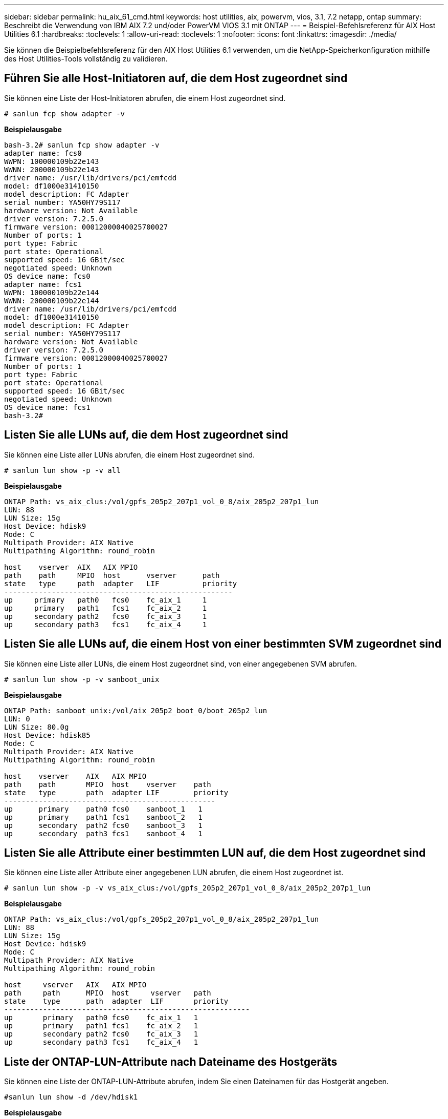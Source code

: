 ---
sidebar: sidebar 
permalink: hu_aix_61_cmd.html 
keywords: host utilities, aix, powervm, vios, 3.1, 7.2 netapp, ontap 
summary: Beschreibt die Verwendung von IBM AIX 7.2 und/oder PowerVM VIOS 3.1 mit ONTAP 
---
= Beispiel-Befehlsreferenz für AIX Host Utilities 6.1
:hardbreaks:
:toclevels: 1
:allow-uri-read: 
:toclevels: 1
:nofooter: 
:icons: font
:linkattrs: 
:imagesdir: ./media/


[role="lead"]
Sie können die Beispielbefehlsreferenz für den AIX Host Utilities 6.1 verwenden, um die NetApp-Speicherkonfiguration mithilfe des Host Utilities-Tools vollständig zu validieren.



== Führen Sie alle Host-Initiatoren auf, die dem Host zugeordnet sind

Sie können eine Liste der Host-Initiatoren abrufen, die einem Host zugeordnet sind.

[source, cli]
----
# sanlun fcp show adapter -v
----
*Beispielausgabe*

[listing]
----
bash-3.2# sanlun fcp show adapter -v
adapter name: fcs0
WWPN: 100000109b22e143
WWNN: 200000109b22e143
driver name: /usr/lib/drivers/pci/emfcdd
model: df1000e31410150
model description: FC Adapter
serial number: YA50HY79S117
hardware version: Not Available
driver version: 7.2.5.0
firmware version: 00012000040025700027
Number of ports: 1
port type: Fabric
port state: Operational
supported speed: 16 GBit/sec
negotiated speed: Unknown
OS device name: fcs0
adapter name: fcs1
WWPN: 100000109b22e144
WWNN: 200000109b22e144
driver name: /usr/lib/drivers/pci/emfcdd
model: df1000e31410150
model description: FC Adapter
serial number: YA50HY79S117
hardware version: Not Available
driver version: 7.2.5.0
firmware version: 00012000040025700027
Number of ports: 1
port type: Fabric
port state: Operational
supported speed: 16 GBit/sec
negotiated speed: Unknown
OS device name: fcs1
bash-3.2#
----


== Listen Sie alle LUNs auf, die dem Host zugeordnet sind

Sie können eine Liste aller LUNs abrufen, die einem Host zugeordnet sind.

[source, cli]
----
# sanlun lun show -p -v all
----
*Beispielausgabe*

[listing]
----
ONTAP Path: vs_aix_clus:/vol/gpfs_205p2_207p1_vol_0_8/aix_205p2_207p1_lun
LUN: 88
LUN Size: 15g
Host Device: hdisk9
Mode: C
Multipath Provider: AIX Native
Multipathing Algorithm: round_robin

host    vserver  AIX   AIX MPIO
path    path     MPIO  host      vserver      path
state   type     path  adapter   LIF          priority
-----------------------------------------------------
up     primary   path0   fcs0    fc_aix_1     1
up     primary   path1   fcs1    fc_aix_2     1
up     secondary path2   fcs0    fc_aix_3     1
up     secondary path3   fcs1    fc_aix_4     1
----


== Listen Sie alle LUNs auf, die einem Host von einer bestimmten SVM zugeordnet sind

Sie können eine Liste aller LUNs, die einem Host zugeordnet sind, von einer angegebenen SVM abrufen.

[source, cli]
----
# sanlun lun show -p -v sanboot_unix
----
*Beispielausgabe*

[listing]
----
ONTAP Path: sanboot_unix:/vol/aix_205p2_boot_0/boot_205p2_lun
LUN: 0
LUN Size: 80.0g
Host Device: hdisk85
Mode: C
Multipath Provider: AIX Native
Multipathing Algorithm: round_robin

host    vserver    AIX   AIX MPIO
path    path       MPIO  host    vserver    path
state   type       path  adapter LIF        priority
-------------------------------------------------
up      primary    path0 fcs0    sanboot_1   1
up      primary    path1 fcs1    sanboot_2   1
up      secondary  path2 fcs0    sanboot_3   1
up      secondary  path3 fcs1    sanboot_4   1
----


== Listen Sie alle Attribute einer bestimmten LUN auf, die dem Host zugeordnet sind

Sie können eine Liste aller Attribute einer angegebenen LUN abrufen, die einem Host zugeordnet ist.

[source, cli]
----
# sanlun lun show -p -v vs_aix_clus:/vol/gpfs_205p2_207p1_vol_0_8/aix_205p2_207p1_lun
----
*Beispielausgabe*

[listing]
----
ONTAP Path: vs_aix_clus:/vol/gpfs_205p2_207p1_vol_0_8/aix_205p2_207p1_lun
LUN: 88
LUN Size: 15g
Host Device: hdisk9
Mode: C
Multipath Provider: AIX Native
Multipathing Algorithm: round_robin

host     vserver   AIX   AIX MPIO
path     path      MPIO  host     vserver   path
state    type      path  adapter  LIF       priority
---------------------------------------------------------
up       primary   path0 fcs0    fc_aix_1   1
up       primary   path1 fcs1    fc_aix_2   1
up       secondary path2 fcs0    fc_aix_3   1
up       secondary path3 fcs1    fc_aix_4   1
----


== Liste der ONTAP-LUN-Attribute nach Dateiname des Hostgeräts

Sie können eine Liste der ONTAP-LUN-Attribute abrufen, indem Sie einen Dateinamen für das Hostgerät angeben.

[source, cli]
----
#sanlun lun show -d /dev/hdisk1
----
*Beispielausgabe*

[listing]
----
controller(7mode)/
device host lun
vserver(Cmode)     lun-pathname
-----------------------------------------------------------------------------
vs_aix_clus       /vol/gpfs_205p2_207p1_vol_0_0/aix_205p2_207p1_lun

filename adapter protocol size mode
-----------------------------------
hdisk1    fcs0    FCP     15g  C
----


== Führen Sie alle dem Host angeschlossenen SVM-Ziel-LIF-WWPNs auf

Sie können eine Liste aller mit einem Host verbundenen logischen SVM-Ziel-WWPNs abrufen.

[source, cli]
----
# sanlun lun show -wwpn
----
*Beispielausgabe*

[listing]
----
controller(7mode)/
target device host lun
vserver(Cmode)          wwpn            lun-pathname
--------------------------------------------------------------------------------

vs_aix_clus          203300a098ba7afe  /vol/gpfs_205p2_207p1_vol_0_0/aix_205p2_207p1_lun
vs_aix_clus          203300a098ba7afe  /vol/gpfs_205p2_207p1_vol_0_9/aix_205p2_207p1_lun
vs_aix_clus          203300a098ba7afe  /vol/gpfs_205p2_207p1_vol_en_0_0/aix_205p2_207p1_lun_en
vs_aix_clus          202f00a098ba7afe  /vol/gpfs_205p2_207p1_vol_en_0_1/aix_205p2_207p1_lun_en

filename     adapter    size  mode
-----------------------------------
hdisk1       fcs0       15g    C
hdisk10      fcs0       15g    C
hdisk11      fcs0       15g    C
hdisk12      fcs0       15g    C
----